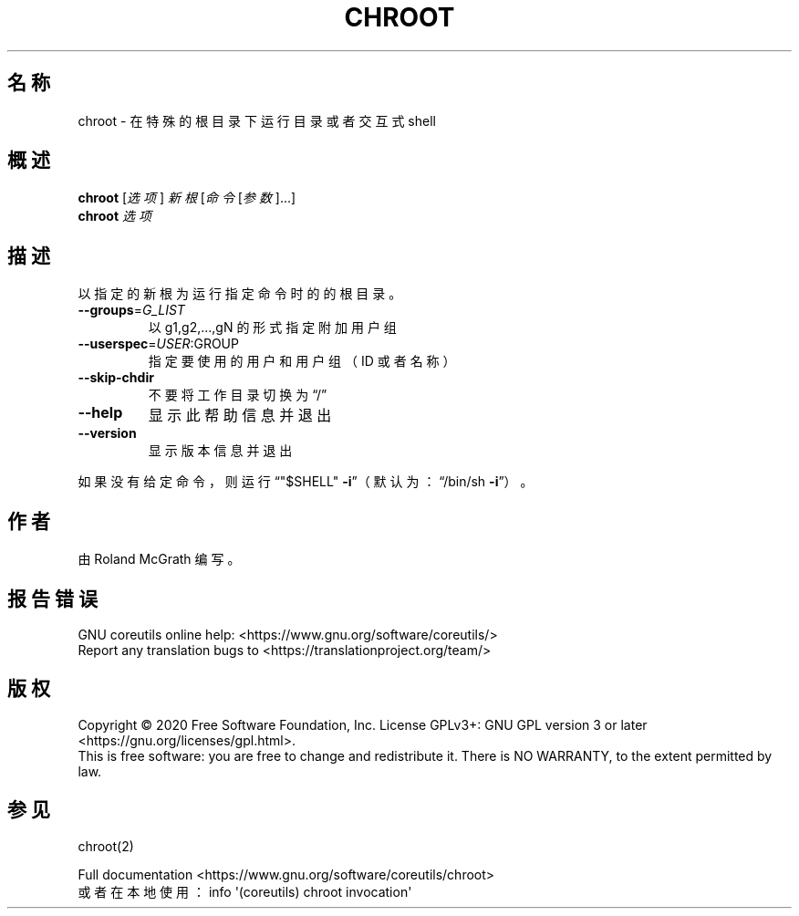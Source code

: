 .\" DO NOT MODIFY THIS FILE!  It was generated by help2man 1.47.3.
.\"*******************************************************************
.\"
.\" This file was generated with po4a. Translate the source file.
.\"
.\"*******************************************************************
.TH CHROOT 8 "March 2020" "GNU coreutils 8.32" 用户命令
.SH 名称
chroot \- 在特殊的根目录下运行目录或者交互式 shell
.SH 概述
\fBchroot\fP [\fI\,选项\/\fP] \fI\,新根 \/\fP[\fI\,命令 \/\fP[\fI\,参数\/\fP]...]
.br
\fBchroot\fP \fI\,选项\/\fP
.SH 描述
.\" Add any additional description here
.PP
以指定的新根为运行指定命令时的的根目录。
.TP 
\fB\-\-groups\fP=\fI\,G_LIST\/\fP
以 g1,g2,...,gN 的形式指定附加用户组
.TP 
\fB\-\-userspec\fP=\fI\,USER\/\fP:GROUP
指定要使用的用户和用户组（ID 或者名称）
.TP 
\fB\-\-skip\-chdir\fP
不要将工作目录切换为“/”
.TP 
\fB\-\-help\fP
显示此帮助信息并退出
.TP 
\fB\-\-version\fP
显示版本信息并退出
.PP
如果没有给定命令，则运行“"$SHELL" \fB\-i\fP”（默认为：“/bin/sh \fB\-i\fP”）。
.SH 作者
由 Roland McGrath 编写。
.SH 报告错误
GNU coreutils online help: <https://www.gnu.org/software/coreutils/>
.br
Report any translation bugs to
<https://translationproject.org/team/>
.SH 版权
Copyright \(co 2020 Free Software Foundation, Inc.  License GPLv3+: GNU GPL
version 3 or later <https://gnu.org/licenses/gpl.html>.
.br
This is free software: you are free to change and redistribute it.  There is
NO WARRANTY, to the extent permitted by law.
.SH 参见
chroot(2)
.PP
.br
Full documentation <https://www.gnu.org/software/coreutils/chroot>
.br
或者在本地使用： info \(aq(coreutils) chroot invocation\(aq
